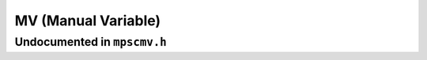 .. _pool-mv:

====================
MV (Manual Variable)
====================



----------------------------
Undocumented in ``mpscmv.h``
----------------------------

.. c:function:: size_t mps_mv_free_size(mps_pool_t pool)
.. c:function:: size_t mps_mv_size(mps_pool_t pool)
.. c:function:: mps_class_t mps_class_mv(void)
.. c:function:: mps_class_t mps_class_mv_debug(void)


